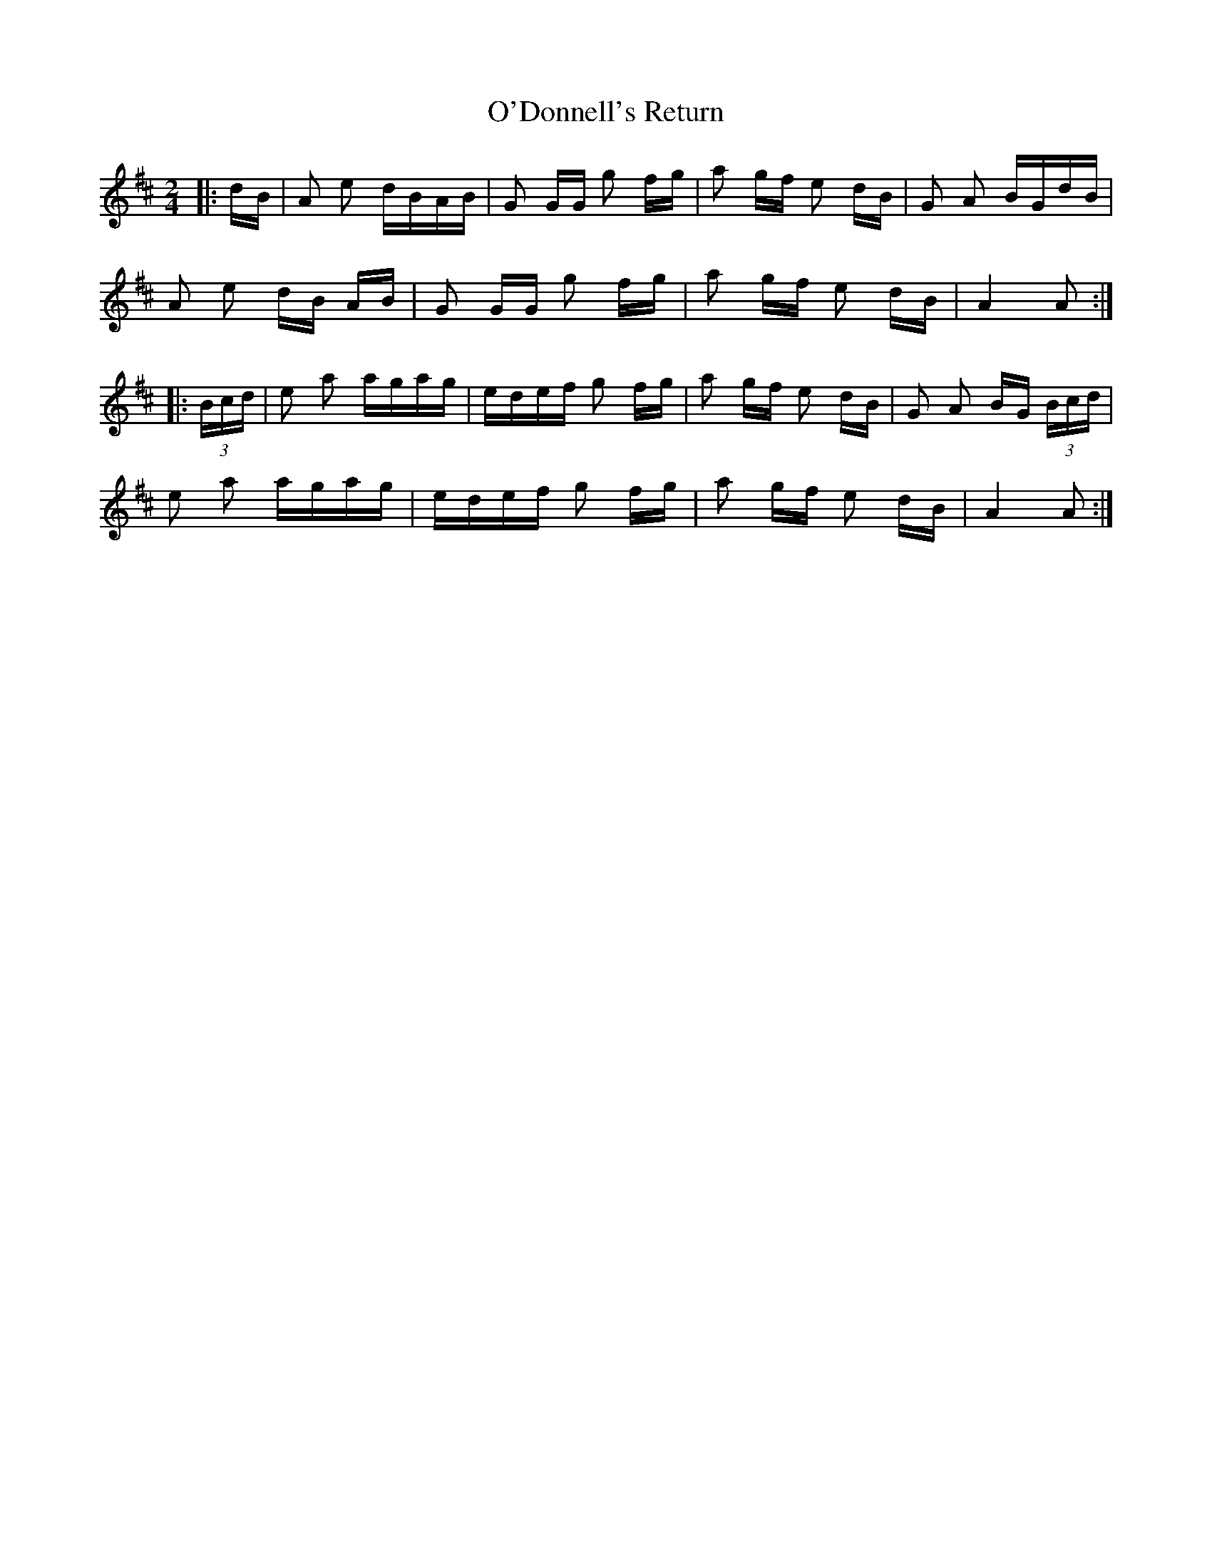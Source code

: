 X: 29850
T: O'Donnell's Return
R: polka
M: 2/4
K: Amixolydian
|:dB|A2 e2 dBAB|G2 GG g2 fg|a2 gf e2 dB|G2 A2 BGdB|
A2 e2 dB AB|G2 GG g2 fg|a2 gf e2 dB|A4 A2:|
|:(3Bcd|e2 a2 agag|edef g2 fg|a2 gf e2 dB|G2 A2 BG (3Bcd|
e2 a2 agag|edef g2 fg|a2 gf e2 dB|A4 A2:|

